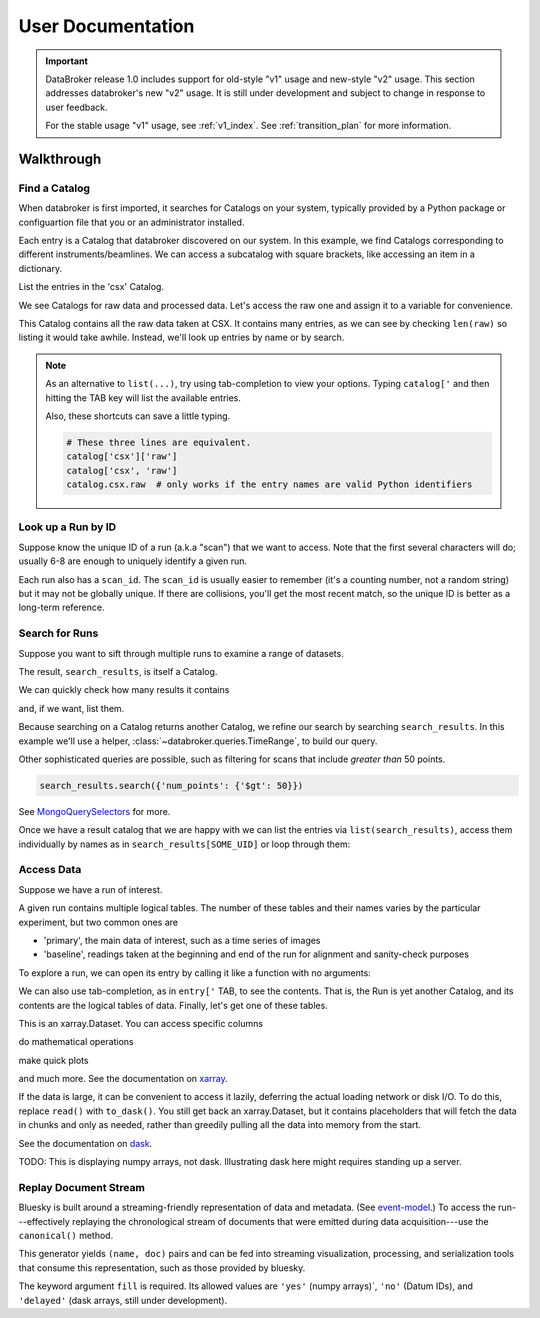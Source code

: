 ******************
User Documentation
******************

.. important::

   DataBroker release 1.0 includes support for old-style "v1" usage and
   new-style "v2" usage.  This section addresses databroker's new "v2" usage.
   It is still under development and subject to change in response to user
   feedback.

   For the stable usage "v1" usage, see :ref:`v1_index`. See
   :ref:`transition_plan` for more information.

.. ipython:: python
   :suppress:

   import os
   os.makedirs('data', exist_ok=True)
   from bluesky import RunEngine
   RE = RunEngine()
   from bluesky.plans import scan
   from ophyd.sim import img, motor, motor1, motor2
   from suitcase.jsonl import Serializer
   from bluesky.preprocessors import SupplementalData
   sd = SupplementalData(baseline=[motor1, motor2])
   RE.preprocessors.append(sd)
   RE.md['proposal_id'] = 12345
   for _ in range(5):
       with Serializer('data') as serializer:
           uid, = RE(scan([img], motor, -1, 1, 3), serializer)
   RE.md['proposal_id'] = 6789
   for _ in range(7):
       with Serializer('data') as serializer:
           RE(scan([img], motor, -1, 1, 3), serializer)
   serializer.close()
   from intake.catalog.local import YAMLFileCatalog
   csx = YAMLFileCatalog('source/_catalogs/csx.yml')
   import databroker
   # Monkey-patch to override databroker.catalog so we can directly
   # add examples instead of taking the trouble to create and then clean up
   # config files or Python packages of catalogs.
   from intake.catalog.base import Catalog
   databroker.catalog = Catalog()
   databroker.catalog._entries['csx'] = csx
   for name in ('chx', 'isr', 'xpd', 'sst', 'bmm', 'lix'):
       databroker.catalog._entries[name] = Catalog()

Walkthrough
===========

Find a Catalog
--------------

When databroker is first imported, it searches for Catalogs on your system,
typically provided by a Python package or configuartion file that you or an
administrator installed.

.. ipython:: python

   from databroker import catalog
   list(catalog)

Each entry is a Catalog that databroker discovered on our system. In this
example, we find Catalogs corresponding to different instruments/beamlines. We
can access a subcatalog with square brackets, like accessing an item in a
dictionary.

.. ipython:: python

   catalog['csx']

List the entries in the 'csx' Catalog.

.. ipython:: python

   list(catalog['csx'])

We see Catalogs for raw data and processed data. Let's access the raw one
and assign it to a variable for convenience.

.. ipython:: python

   raw = catalog['csx']['raw']

This Catalog contains all the raw data taken at CSX. It contains many entries,
as we can see by checking ``len(raw)`` so listing it would take awhile.
Instead, we'll look up entries by name or by search.

.. note::

   As an alternative to ``list(...)``, try using tab-completion to view your
   options. Typing ``catalog['`` and then hitting the TAB key will list the
   available entries.

   Also, these shortcuts can save a little typing.

   .. code:: python

      # These three lines are equivalent.
      catalog['csx']['raw']
      catalog['csx', 'raw']
      catalog.csx.raw  # only works if the entry names are valid Python identifiers

Look up a Run by ID
-------------------

Suppose know the unique ID of a run (a.k.a "scan") that we want to access. Note
that the first several characters will do; usually 6-8 are enough to uniquely
identify a given run.

.. ipython:: python

   run = raw[uid]  # where uid is some string like '17531ace'

Each run also has a ``scan_id``. The ``scan_id`` is usually easier to remember
(it's a counting number, not a random string) but it may not be globally
unique. If there are collisions, you'll get the most recent match, so the
unique ID is better as a long-term reference.

.. ipython:: python

   run = raw[1]

Search for Runs
---------------

Suppose you want to sift through multiple runs to examine a range of datasets.

.. ipython:: python

   query = {'proposal_id': 12345}  # or, equivalently, dict(proposal_id=12345)
   search_results = raw.search(query)

The result, ``search_results``, is itself a Catalog.

.. ipython:: python

   search_results

We can quickly check how many results it contains

.. ipython:: python

   len(search_results)

and, if we want, list them.

.. ipython:: python

   list(search_results)

Because searching on a Catalog returns another Catalog, we refine our search
by searching ``search_results``. In this example we'll use a helper,
:class:`~databroker.queries.TimeRange`, to build our query.

.. ipython:: python

   from databroker.queries import TimeRange

   query = TimeRange(since='2019-09-01', until='2040')
   search_results.search(query)

Other sophisticated queries are possible, such as filtering for scans that
include *greater than* 50 points.

.. code:: python

    search_results.search({'num_points': {'$gt': 50}})

See MongoQuerySelectors_ for more.

Once we have a result catalog that we are happy with we can list the entries
via ``list(search_results)``, access them individually by names as in
``search_results[SOME_UID]`` or loop through them:

.. ipython:: python

   for uid, run in search_results.items():
       # Do stuff
       ...

Access Data
-----------

Suppose we have a run of interest.

.. ipython:: python

   run = raw[uid]

A given run contains multiple logical tables. The number of these tables and
their names varies by the particular experiment, but two common ones are

* 'primary', the main data of interest, such as a time series of images
* 'baseline', readings taken at the beginning and end of the run for alignment
  and sanity-check purposes

To explore a run, we can open its entry by calling it like a function with no
arguments:

.. ipython:: python

    run()  # or, equivalently, run.get()

We can also use tab-completion, as in ``entry['`` TAB, to see the contents.
That is, the Run is yet another Catalog, and its contents are the logical
tables of data. Finally, let's get one of these tables.

.. ipython:: python

   ds = run.primary.read()
   ds

This is an xarray.Dataset. You can access specific columns

.. ipython:: python

   ds['img']

do mathematical operations

.. ipython:: python

   ds.mean()

make quick plots

.. ipython:: python

   @savefig ds_motor_plot.png
   ds['motor'].plot()

and much more. See the documentation on xarray_.

If the data is large, it can be convenient to access it lazily, deferring the
actual loading network or disk I/O. To do this, replace ``read()`` with
``to_dask()``. You still get back an xarray.Dataset, but it contains
placeholders that will fetch the data in chunks and only as needed, rather than
greedily pulling all the data into memory from the start.

.. ipython:: python

   ds = run.primary.to_dask()
   ds

See the documentation on dask_.

TODO: This is displaying numpy arrays, not dask. Illustrating dask here might
requires standing up a server.

Replay Document Stream
----------------------

Bluesky is built around a streaming-friendly representation of data and
metadata. (See event-model_.) To access the run---effectively replaying the
chronological stream of documents that were emitted during data
acquisition---use the ``canonical()`` method.

.. ipython:: python

   run.canonical(fill='yes')

This generator yields ``(name, doc)`` pairs and can be fed into streaming
visualization, processing, and serialization tools that consume this
representation, such as those provided by bluesky.

The keyword argument ``fill`` is required. Its allowed values are ``'yes'``
(numpy arrays)`, ``'no'`` (Datum IDs), and ``'delayed'`` (dask arrays, still
under development).

.. _MongoQuerySelectors: https://docs.mongodb.com/v3.2/reference/operator/query/#query-selectors
.. _xarray: https://xarray.pydata.org/en/stable/
.. _dask: https://docs.dask.org/en/latest/
.. _event-model: https://blueskyproject.io/event-model/
